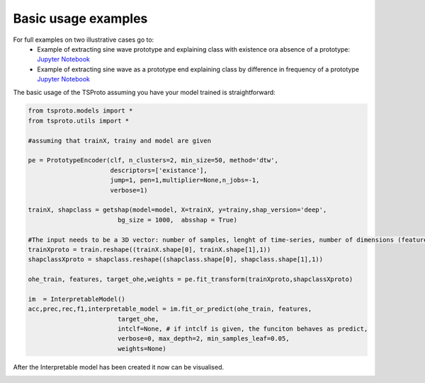 Basic usage examples
=============

For full examples on two illustrative cases go to:
  * Example of extracting sine wave prototype and explaining class with existence ora absence of a prototype: `Jupyter Notebook <https://github.com/sbobek/tsproto/blob/main/examples/illustrative-example-frequency.ipynb>`_
  * Example of extracting sine wave as a prototype end explaining class by difference in frequency of a prototype `Jupyter Notebook <https://github.com/sbobek/tsproto/blob/main/examples/illustrative-example.ipynb>`_

The basic usage of the TSProto assuming you have your model trained is straightforward:

.. code-block:: python

    from tsproto.models import *
    from tsproto.utils import *

    #assuming that trainX, trainy and model are given

    pe = PrototypeEncoder(clf, n_clusters=2, min_size=50, method='dtw',
                          descriptors=['existance'],
                          jump=1, pen=1,multiplier=None,n_jobs=-1,
                          verbose=1)

    trainX, shapclass = getshap(model=model, X=trainX, y=trainy,shap_version='deep',
                            bg_size = 1000,  absshap = True)

    #The input needs to be a 3D vector: number of samples, lenght of time-series, number of dimensions (features)
    trainXproto = train.reshape((trainX.shape[0], trainX.shape[1],1))
    shapclassXproto = shapclass.reshape((shapclass.shape[0], shapclass.shape[1],1))

    ohe_train, features, target_ohe,weights = pe.fit_transform(trainXproto,shapclassXproto)

    im  = InterpretableModel()
    acc,prec,rec,f1,interpretable_model = im.fit_or_predict(ohe_train, features,
                            target_ohe,
                            intclf=None, # if intclf is given, the funciton behaves as predict,
                            verbose=0, max_depth=2, min_samples_leaf=0.05,
                            weights=None)


After the Interpretable model has been created it now can be visualised.

.. code-block:: python
    # Visualize model
    from  tsproto.plots import *

    ds_final = ohe_train.copy()
    dot = export_decision_tree_with_embedded_histograms(decision_tree=interpretable_model,
                                                  dataset=ds_final,
                                                  target_name='target',
                                                  feature_names=features,
                                                  filename='synthetic',
                                                  proto_encoder=pe, figsize=(6,3))

    from IPython.display import SVG, Image
    Image('synthetic.png')


.. image:: https://raw.githubusercontent.com/sbobek/tsproto/main/pix/illustrative-example.png
    :alt: Illustrative example
